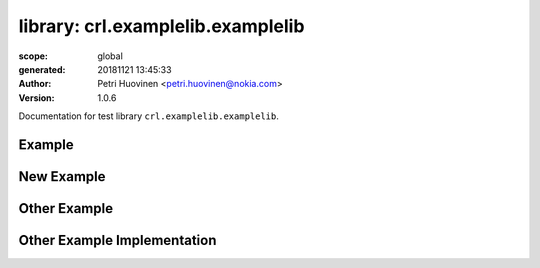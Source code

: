 ==================================
library: crl.examplelib.examplelib
==================================

:scope: global
:generated: 20181121 13:45:33

:author: Petri Huovinen <petri.huovinen@nokia.com>



:version: 1.0.6


Documentation for test library ``crl.examplelib.examplelib``.




Example
=======
.. py:function:: crl.examplelib.examplelib.example()


   Just an example which prints 'example called'.
   
   Example:
   
   +---------+
   | example |
   +---------+
   
   See also 'Other Example'.





New Example
===========
.. py:function:: crl.examplelib.examplelib.new_example()


   New example keyword which just returns 'new example'.





Other Example
=============
.. py:function:: crl.examplelib.examplelib.other_example(example_output)


   Another example which prints either 'other_example_called' or the value
   of *example_output* if it is not empty.
   
   Example:
   
   +---------------+-------------+
   | Other Example | example     |
   |               | output      |
   +---------------+-------------+





Other Example Implementation
============================
.. py:function:: crl.examplelib.examplelib.other_example_implementation(example_output)


   Just an example of code reference documentation.
   
   Args:
       example_output (str): Example output to be printed.



